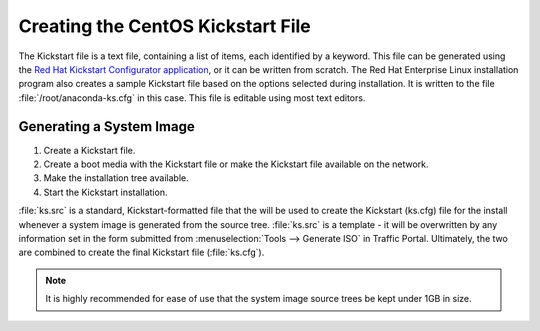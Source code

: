 ..
..
.. Licensed under the Apache License, Version 2.0 (the "License");
.. you may not use this file except in compliance with the License.
.. You may obtain a copy of the License at
..
..     http://www.apache.org/licenses/LICENSE-2.0
..
.. Unless required by applicable law or agreed to in writing, software
.. distributed under the License is distributed on an "AS IS" BASIS,
.. WITHOUT WARRANTIES OR CONDITIONS OF ANY KIND, either express or implied.
.. See the License for the specific language governing permissions and
.. limitations under the License.
..

.. _Creating-CentOS-Kickstart:

**********************************
Creating the CentOS Kickstart File
**********************************
The Kickstart file is a text file, containing a list of items, each identified by a keyword. This file can be generated using the `Red Hat Kickstart Configurator application <https://access.redhat.com/documentation/en-us/red_hat_enterprise_linux/5/html/installation_guide/ch-redhat-config-kickstart>`_, or it can be written from scratch. The Red Hat Enterprise Linux installation program also creates a sample Kickstart file based on the options selected during installation. It is written to the file :file:`/root/anaconda-ks.cfg` in this case. This file is editable using most text editors.

Generating a System Image
=========================
#. Create a Kickstart file.
#. Create a boot media with the Kickstart file or make the Kickstart file available on the network.
#. Make the installation tree available.
#. Start the Kickstart installation.

.. code-block:: shell
	:caption: Creating a New System Image Definition Tree from an Existing One

	# Starting from the Kickstart root directory (`/var/www/files` by default)
	mkdir newdir
	cd newdir/

	# In this example, the pre-existing system image definition tree is for CentOS 7.4 located in `centos74`
	cp -r ../centos74/* .
	vim ks.src
	vim isolinux/isolinux.cfg
	cd ..
	vim osversions.cfg

:file:`ks.src` is a standard, Kickstart-formatted file that the will be used to create the Kickstart (ks.cfg) file for the install whenever a system image is generated from the source tree. :file:`ks.src` is a template - it will be overwritten by any information set in the form submitted from :menuselection:`Tools --> Generate ISO` in Traffic Portal. Ultimately, the two are combined to create the final Kickstart file (:file:`ks.cfg`).

.. Note:: It is highly recommended for ease of use that the system image source trees be kept under 1GB in size.

.. seealso:: For in-depth instructions, please see `Kickstart Installation <https://access.redhat.com/documentation/en-US/Red_Hat_Enterprise_Linux/6/html/Installation_Guide/s1-kickstart2-howuse.html>`_ in the Red Hat documentation.
